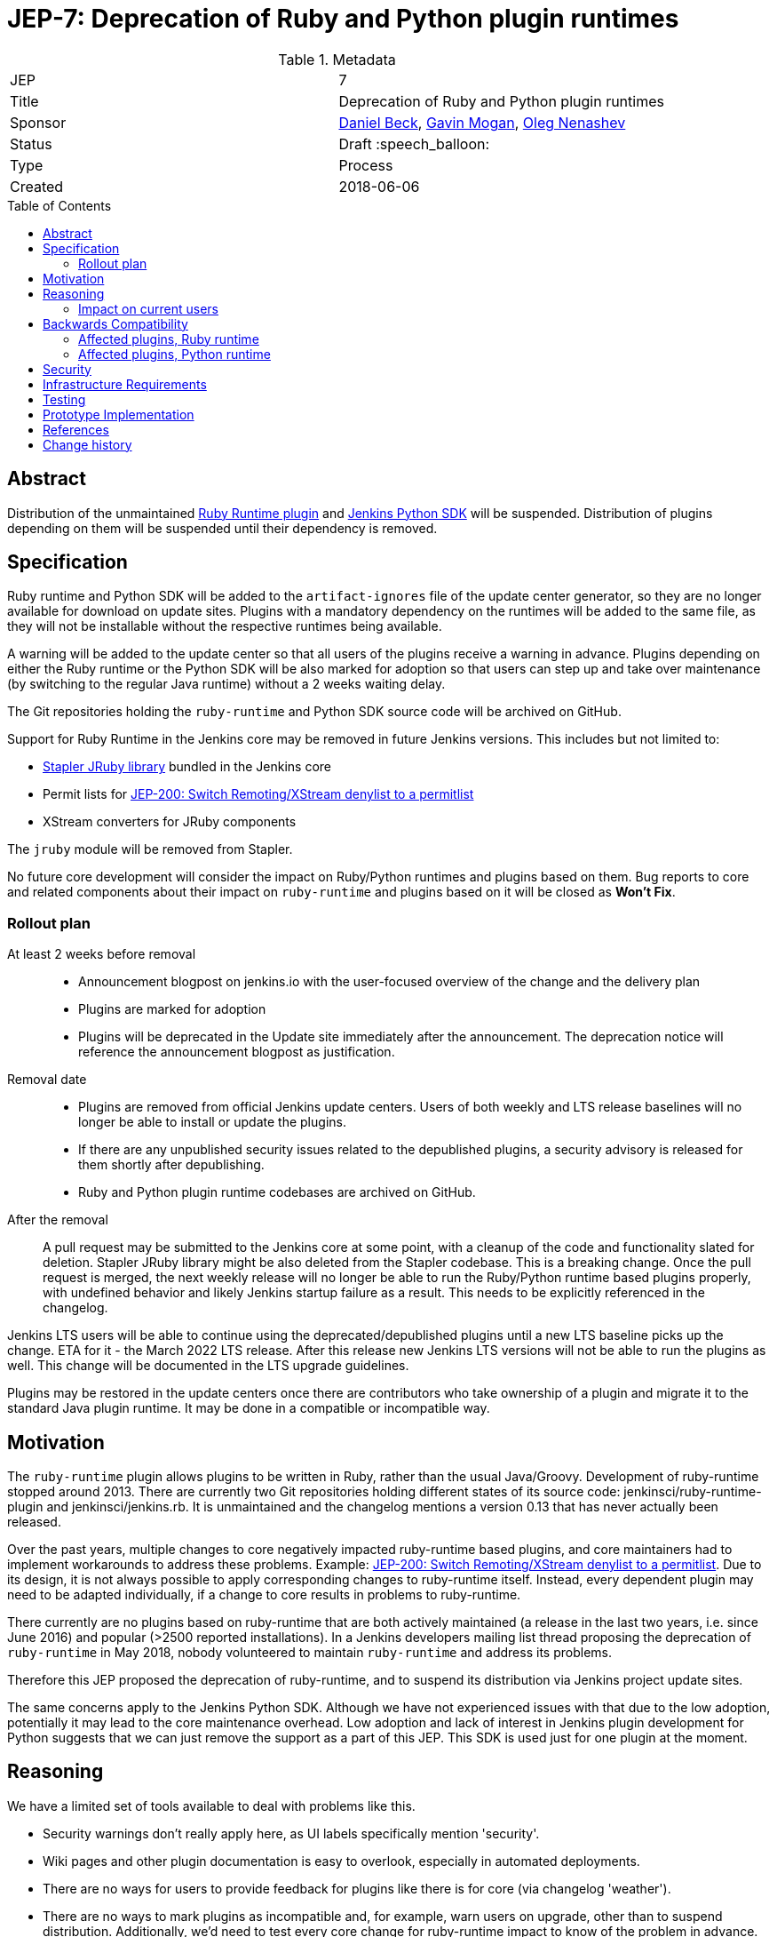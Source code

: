 = JEP-7: Deprecation of Ruby and Python plugin runtimes
:toc: preamble
:toclevels: 3
ifdef::env-github[]
:tip-caption: :bulb:
:note-caption: :information_source:
:important-caption: :heavy_exclamation_mark:
:caution-caption: :fire:
:warning-caption: :warning:
endif::[]

.Metadata
[cols="2"]
|===
| JEP
| 7

| Title
| Deprecation of Ruby and Python plugin runtimes

| Sponsor
| link:https://github.com/daniel-beck/[Daniel Beck],
  link:https://github.com/halkeye/[Gavin Mogan],
  link:https://github.com/oleg-nenashev/[Oleg Nenashev]

// Use the script `set-jep-status <jep-number> <status>` to update the status.
| Status
| Draft :speech_balloon:

| Type
| Process

| Created
| 2018-06-06

//
//
// Uncomment if there is an associated placeholder JIRA issue.
//| JIRA
//| :bulb: https://issues.jenkins-ci.org/browse/JENKINS-nnnnn[JENKINS-nnnnn] :bulb:
//
//
// Uncomment if there will be a BDFL delegate for this JEP.
//| BDFL-Delegate
//| :bulb: Link to github user page :bulb:
//
//
// Uncomment if discussion will occur in forum other than jenkinsci-dev@ mailing list.
//| Discussions-To
//| :bulb: Link to where discussion and final status announcement will occur :bulb:
//
//
// Uncomment if this JEP depends on one or more other JEPs.
//| Requires
//| :bulb: JEP-NUMBER, JEP-NUMBER... :bulb:
//
//
// Uncomment and fill if this JEP is rendered obsolete by a later JEP
//| Superseded-By
//| :bulb: JEP-NUMBER :bulb:
//
//
// Uncomment when this JEP status is set to Accepted, Rejected or Withdrawn.
//| Resolution
//| :bulb: Link to relevant post in the jenkinsci-dev@ mailing list archives :bulb:

|===


== Abstract

Distribution of the unmaintained
link:https://github.com/jenkinsci/ruby-runtime-plugin[Ruby Runtime plugin] and
link:https://github.com/jenkinsci/jenkins.py[Jenkins Python SDK] will be suspended.
Distribution of plugins depending on them will be suspended until their dependency is removed.


== Specification

Ruby runtime and Python SDK will be added to the `artifact-ignores` file of the update center generator, so they are no longer available for download on update sites. Plugins with a mandatory dependency on the runtimes will be added to the same file, as they will not be installable without the respective runtimes being available.

A warning will be added to the update center so that all users of the plugins receive a warning in advance.
Plugins depending on either the Ruby runtime or the Python SDK will be also marked for adoption so that users can step up and take over maintenance (by switching to the regular Java runtime) without a 2 weeks waiting delay.

The Git repositories holding the `ruby-runtime` and Python SDK source code will be archived on GitHub.

Support for Ruby Runtime in the Jenkins core may be removed in future Jenkins versions.
This includes but not limited to:

* link:https://github.com/stapler/stapler/tree/master/jruby[Stapler JRuby library] bundled in the Jenkins core
* Permit lists for link:/jep/200[JEP-200: Switch Remoting/XStream denylist to a permitlist]
* XStream converters for JRuby components

The `jruby` module will be removed from Stapler.

No future core development will consider the impact on Ruby/Python runtimes and plugins based on them.
Bug reports to core and related components about their impact on `ruby-runtime` and plugins based on it will be closed as *Won't Fix*.

=== Rollout plan

At least 2 weeks before removal::

* Announcement blogpost on jenkins.io with the user-focused overview of the change and the delivery plan
* Plugins are marked for adoption
* Plugins will be deprecated in the Update site immediately after the announcement.
  The deprecation notice will reference the announcement blogpost as justification.

Removal date::

* Plugins are removed from official Jenkins update centers.
  Users of both weekly and LTS release baselines will no longer be able to install or update the plugins.
* If there are any unpublished security issues related to the depublished plugins,
  a security advisory is released for them shortly after depublishing.
* Ruby and Python plugin runtime codebases are archived on GitHub.

After the removal::

A pull request may be submitted to the Jenkins core at some point, with a cleanup of the code and functionality slated for deletion.
Stapler JRuby library might be also deleted from the Stapler codebase.
This is a breaking change.
Once the pull request is merged, the next weekly release will no longer be able to run the Ruby/Python runtime based plugins properly,
with undefined behavior and likely Jenkins startup failure as a result.
This needs to be explicitly referenced in the changelog.

Jenkins LTS users will be able to continue using the deprecated/depublished plugins until a new LTS baseline picks up the change.
ETA for it - the March 2022 LTS release.
After this release new Jenkins LTS versions will not be able to run the plugins as well.
This change will be documented in the LTS upgrade guidelines.

Plugins may be restored in the update centers once
there are contributors who take ownership of a plugin and migrate it to the standard Java plugin runtime.
It may be done in a compatible or incompatible way.


== Motivation

The `ruby-runtime` plugin allows plugins to be written in Ruby, rather than the usual Java/Groovy.
Development of ruby-runtime stopped around 2013.
There are currently two Git repositories holding different states of its source code: jenkinsci/ruby-runtime-plugin and jenkinsci/jenkins.rb.
It is unmaintained and the changelog mentions a version 0.13 that has never actually been released.

Over the past years, multiple changes to core negatively impacted ruby-runtime based plugins, and core maintainers had to implement workarounds to address these problems.
Example: link:/jep/200[JEP-200: Switch Remoting/XStream denylist to a permitlist].
Due to its design, it is not always possible to apply corresponding changes to ruby-runtime itself.
Instead, every dependent plugin may need to be adapted individually, if a change to core results in problems to ruby-runtime.

There currently are no plugins based on ruby-runtime that are both actively maintained (a release in the last two years, i.e. since June 2016) and popular (>2500 reported installations).
In a Jenkins developers mailing list thread proposing the deprecation of `ruby-runtime` in May 2018, nobody volunteered to maintain `ruby-runtime` and address its problems.

Therefore this JEP proposed the deprecation of ruby-runtime, and to suspend its distribution via Jenkins project update sites.

The same concerns apply to the Jenkins Python SDK.
Although we have not experienced issues with that due to the low adoption, potentially it may lead to the core maintenance overhead.
Low adoption and lack of interest in Jenkins plugin development for Python suggests that we can just remove the support as a part of this JEP.
This SDK is used just for one plugin at the moment.

== Reasoning

We have a limited set of tools available to deal with problems like this.

* Security warnings don't really apply here, as UI labels specifically mention 'security'.
* Wiki pages and other plugin documentation is easy to overlook, especially in automated deployments.
* There are no ways for users to provide feedback for plugins like there is for core (via changelog 'weather').
* There are no ways to mark plugins as incompatible and, for example, warn users on upgrade, other than to suspend distribution. Additionally, we'd need to test every core change for ruby-runtime impact to know of the problem in advance.

So the viable options are the following:

* We could continue to distribute ruby-runtime while reverting the changes in Jenkins core that make it work. This will just result in a bad user experience, as ruby-runtime based plugins remain available while not working with new Jenkins releases.
* We could continue to distribute ruby-runtime and keep the already implemented changes to core around, hoping no further problems occur. If they do, we can still implement this proposed deprecation of ruby-runtime. In this case, there would be no advance warning of current ruby-runtime users, and the number of users may increase in the mean time, making it more difficult to justify such a change.
* We could continue to distribute ruby-runtime, keep the already implemented changes to core around, and fix any future problems. This option comes with potentially significant work with very little benefit, as ruby-runtime based plugins are neither very popular, nor actively maintained.

=== Impact on current users

Feedback on the developers list expressed concern for current users of any of these plugins and a 'configuration-as-code' approach that sets up new Jenkins instances on a regular basis.
This will be addressed in the next section.

== Backwards Compatibility

Existing users can continue to use ruby-runtime based plugins.
ruby-runtime and plugins depending on it can still be downloaded from Artifactory to support legacy environments.
This is also expected to apply to most configuration-as-code approaches supporting installation of arbitrary plugin versions.

Users of 'configuration-as-code' methods for Jenkins will be impacted by this fairly quickly.
Workarounds for this include downloading affected plugins from Artifactory, and possibly hosting their own update sites.

If previous core compatibility fixes are reverted, or future core changes break ruby-runtime, users of those plugins will be impacted.

=== Affected plugins, Ruby runtime

Below you can find a list of the affected plugins which are/were being hosted in the main Jenkins update center.
There might be other 3rd-party plugins affected.

Gitlab Hook::
Last released **5 years ago**. +
Contains multiple security vulnerabilties. +
Suggestion: Use the https://github.com/jenkinsci/gitlab-plugin[GitLab] plugin or the https://github.com/jenkinsci/gitlab-branch-source-plugin[GitLab Branch Source] plugin.

Cucumber::
Last released **8 years ago**. +
Suggestion: Use `sh` or `bat` to run `cucumber` from the command line.

pyenv::
Last released **7 years ago**. +
Suggestion: Use `sh` or `bat` to run `pyenv` from the command line.

Rvm::
Last released **5 years ago**. +
Suggestion: Use `sh` or `bat` to run `rvm` from the command line.

Capitomcat::
Last released **6 years ago**. +
Suggestion: Install Ruby and Capistrano and use `sh` or `bat` to invoke them from the command line.

Commit Message Trigger::
Last released **7 years ago**. +
Suggestion: Use `sh`, `bat`, or other scripts to read git commit messages and conditionally execute Pipeline steps.

Git notes::
Last released **9 years ago**. +
Suggestion: Use `sh`, `bat`, or other scripts to run `git` to annotate commits.

rbenv::
Last released **5 years ago**. +
Suggestion: Use `sh` or `bat` to run `rbenv` from the command line.

Chef::
Last released **6 years ago**. +
Suggestion: Use `sh` or `bat` to run `chef` from the command line.

CI Skip::
Last released **7 years ago**. +
Suggestion: Use the https://github.com/jenkinsci/github-scm-trait-commit-skip-plugin[GitHub Commit Skip SCM Behaviour], https://github.com/jenkinsci/bitbucket-scm-trait-commit-skip-plugin[Bitbucket Commit Skip SCM Behaviour], or https://github.com/jenkinsci/scmskip-plugin[SCM Skip] to skip builds based on the content of commit messages.
Alternately, use `sh`, `bat`, or other scripts to read git commit messages and conditionally execute Pipeline steps.

MySQL Job Databases::
Last released **7 years ago**. +
Suggestion: Use link:https://github.com/jbox-web/job-database-manager-mysql[Jenkins Job Database Manager Plugin for MySQL].

Pathignore::
Last released **9 years ago**. +
Suggestion: Use the path ignore features of various plugins or use `sh`, `bat`, or other scripts to read git commit messages and conditionally execute Pipeline steps.

Perl::
Last released **8 years ago**. +
Suggestion: Use `sh` or `bat` to run `perl` from the command line.

pry::
Last released **9 years ago**. +
Suggestion: Use the Jenkins groovy console and its interface from the Jenkins command line interface.

Single Use Slave::
Last released **6 years ago**. +
Suggestion: Use cloud agents (https://github.com/jenkinsci/amazon-ecs-plugin[Fargate], https://github.com/jenkinsci/azure-container-agents-plugin[Azure Container Instances], https://github.com/jenkinsci/docker-workflow-plugin[Docker], etc.) to allocate agents for a single use and then release them.

Travis YML::
Last released **4 years ago**. +
Suggestion: Rewrite the travis.yml file as a Jenkinsfile, a link:https://jenkins.io/blog/2019/05/09/templating-engine/[Jenkins Templating Engine file], a https://github.com/jenkinsci/pipeline-as-yam-pluginl[Pipeline as YAML], or a link:https://jenkins.io/blog/2019/01/08/mpl-modular-pipeline-library/[Jenkins Modular Pipeline Library].

Yammer::
Last released **8 years ago**. +
Suggestion: Use the link:https://developer.yammer.com/docs/rest-api-rate-limits[Yammer REST API] to post messages.

DevStack::
Last released **9 years ago**.

Ikachan::
Last released **9 years ago**.

Jenkinspider::
Last released **6 years ago**.

Perl Smoke Test::
Last released **7 years ago**.

buddycloud::
Last released **7 years ago**.

=== Affected plugins, Python runtime

InstallShield::
Last released **7 years ago**.

== Security

There are no security risks related to this proposal.
If there are known issues for the removed/deprecated plugins,
the security advisory will be released after depublishing of the plugins.

== Infrastructure Requirements

This JEP will be implemented by using a well established feature of the update center generator.

There are no new infrastructure requirements related to this proposal.


== Testing

There are no testing issues related to this proposal.


== Prototype Implementation

n/a


== References

* https://groups.google.com/d/msg/jenkinsci-dev/Ve0fqAud3Mk/MTIxw6ZyBwAJ
* https://github.com/jenkinsci/ruby-runtime-plugin[Ruby Runtime Plugin]
* https://github.com/jenkins-infra/jenkins.io/pull/4256[Announcement Draft]
* https://github.com/jenkins-infra/jenkins.io/pull/4256[Announcement blogpost]

== Change history

* December 2021 - Extend the scope to include the Python plugin runtime,
  clarify the scope and the rollout plan based on the dev list discussion.
